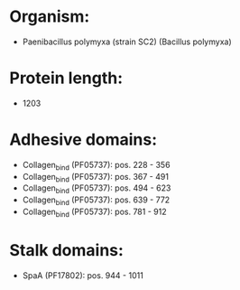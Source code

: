 * Organism:
- Paenibacillus polymyxa (strain SC2) (Bacillus polymyxa)
* Protein length:
- 1203
* Adhesive domains:
- Collagen_bind (PF05737): pos. 228 - 356
- Collagen_bind (PF05737): pos. 367 - 491
- Collagen_bind (PF05737): pos. 494 - 623
- Collagen_bind (PF05737): pos. 639 - 772
- Collagen_bind (PF05737): pos. 781 - 912
* Stalk domains:
- SpaA (PF17802): pos. 944 - 1011


